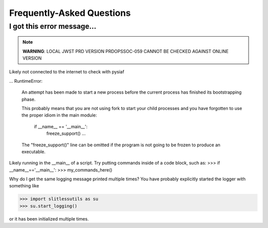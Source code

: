 Frequently-Asked Questions
==========================

I got this error message...
---------------------------

.. note::
   **WARNING**: LOCAL JWST PRD VERSION PRDOPSSOC-059 CANNOT BE CHECKED AGAINST ONLINE VERSION


Likely not connected to the internet to check with pysiaf

... 
RuntimeError: 
        An attempt has been made to start a new process before the
        current process has finished its bootstrapping phase.

        This probably means that you are not using fork to start your
        child processes and you have forgotten to use the proper idiom
        in the main module:

            if __name__ == '__main__':
                freeze_support()
                ...

        The "freeze_support()" line can be omitted if the program
        is not going to be frozen to produce an executable.


Likely running in the __main__ of a script. Try putting commands inside
of a code block, such as:
>>> if __name__=='__main__':
>>>     my_commands_here()





Why do I get the same logging message printed multiple times?
You have probably explicitly started the logger with something like

>>> import slitlessutils as su
>>> su.start_logging()

or it has been initialized multiple times.
